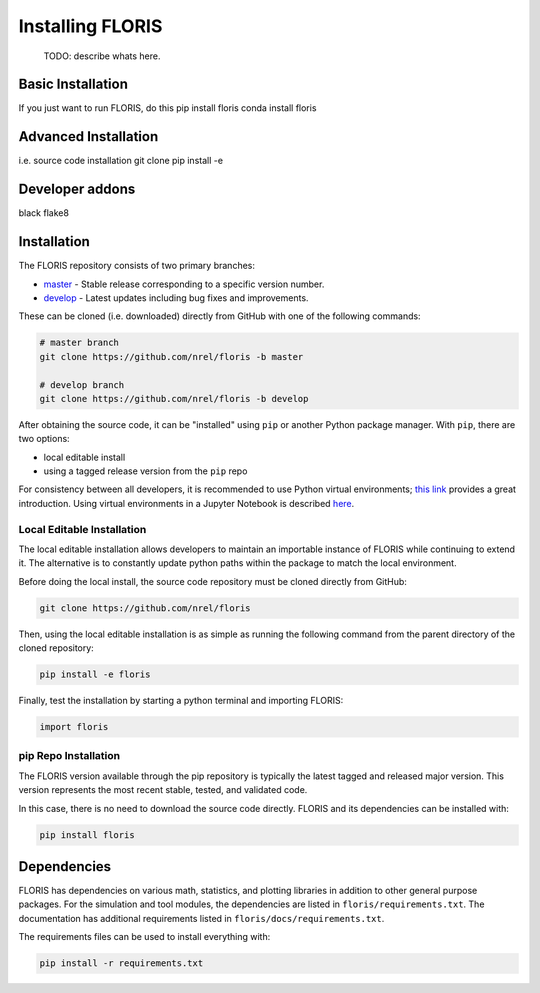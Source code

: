 
Installing FLORIS
-----------------
 TODO: describe whats here.

Basic Installation
==================
If you just want to run FLORIS, do this
pip install floris
conda install floris

Advanced Installation
=====================
i.e. source code installation
git clone
pip install -e

Developer addons
================
black
flake8

.. _installation:

Installation
============
The FLORIS repository consists of two primary branches:

- `master <https://github.com/NREL/FLORIS/tree/master>`_ - Stable
  release corresponding to a specific version number.
- `develop <https://github.com/NREL/FLORIS/tree/dev>`_ - Latest
  updates including bug fixes and improvements.

These can be cloned (i.e. downloaded) directly from GitHub with one of the
following commands:

.. code-block:: bash

    # master branch
    git clone https://github.com/nrel/floris -b master

    # develop branch
    git clone https://github.com/nrel/floris -b develop

After obtaining the source code, it can be "installed" using ``pip`` or another
Python package manager. With ``pip``, there are two options:

- local editable install
- using a tagged release version from the ``pip`` repo

For consistency between all developers, it is recommended to use Python
virtual environments;
`this link <https://realpython.com/blog/python/python-virtual-environments-a-primer/>`_
provides a great introduction. Using virtual environments in a Jupyter Notebook
is described `here <https://help.pythonanywhere.com/pages/IPythonNotebookVirtualenvs/>`_.

Local Editable Installation
~~~~~~~~~~~~~~~~~~~~~~~~~~~
The local editable installation allows developers to maintain an importable
instance of FLORIS while continuing to extend it. The alternative is to
constantly update python paths within the package to match the local
environment.

Before doing the local install, the source code repository must be cloned
directly from GitHub:

.. code-block:: bash

    git clone https://github.com/nrel/floris

Then, using the local editable installation is as simple as running the
following command from the parent directory of the
cloned repository:

.. code-block:: bash

    pip install -e floris

Finally, test the installation by starting a python terminal and importing
FLORIS:

.. code-block:: bash

    import floris

pip Repo Installation
~~~~~~~~~~~~~~~~~~~~~
The FLORIS version available through the pip repository is typically the latest
tagged and released major version. This version represents the most recent
stable, tested, and validated code.

In this case, there is no need to download the source code directly. FLORIS
and its dependencies can be installed with:

.. code-block:: bash

    pip install floris

Dependencies
============
FLORIS has dependencies on various math, statistics, and plotting libraries in
addition to other general purpose packages. For the simulation and tool
modules, the dependencies are listed in ``floris/requirements.txt``. The
documentation has additional requirements listed in
``floris/docs/requirements.txt``.

The requirements files can be used to install everything with:

.. code-block:: bash

    pip install -r requirements.txt
